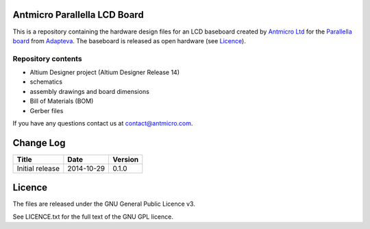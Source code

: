 Antmicro Parallella LCD Board
-----------------------------

This is a repository containing the hardware design files for an LCD baseboard created by `Antmicro Ltd <http://antmicro.com>`_ for the `Parallella board <http://parallella.org/>`_ from `Adapteva <http://adapteva.com>`_.
The baseboard is released as open hardware (see `Licence`_).

Repository contents
===================

* Altium Designer project (Altium Designer Release 14)
* schematics
* assembly drawings and board dimensions
* Bill of Materials (BOM)
* Gerber files

If you have any questions contact us at contact@antmicro.com.

Change Log
----------

.. csv-table::
   :header-rows: 1
   
   Title,Date,Version
   Initial release,2014-10-29,0.1.0
   
Licence
-------

The files are released under the GNU General Public Licence v3.

See LICENCE.txt for the full text of the GNU GPL licence.
